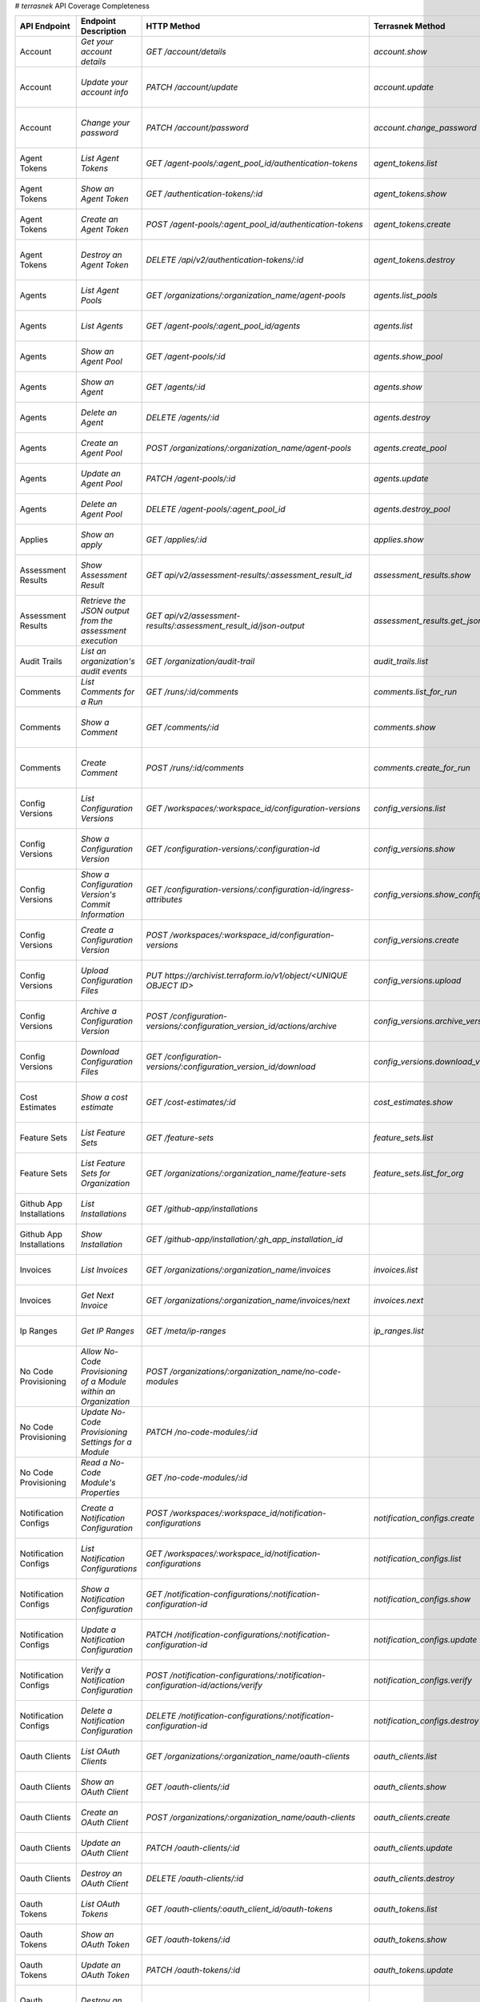 # `terrasnek` API Coverage Completeness

========================  ===============================================================  =================================================================================  ====================================================  =============  ===============================================================================================================================
API Endpoint              Endpoint Description                                             HTTP Method                                                                        Terrasnek Method                                      Implemented    Permalink
========================  ===============================================================  =================================================================================  ====================================================  =============  ===============================================================================================================================
Account                   `Get your account details`                                       `GET /account/details`                                                             `account.show`                                        True           https://www.terraform.io/cloud-docs/api-docs/account#get-your-account-details
Account                   `Update your account info`                                       `PATCH /account/update`                                                            `account.update`                                      True           https://www.terraform.io/cloud-docs/api-docs/account#update-your-account-info
Account                   `Change your password`                                           `PATCH /account/password`                                                          `account.change_password`                             True           https://www.terraform.io/cloud-docs/api-docs/account#change-your-password
Agent Tokens              `List Agent Tokens`                                              `GET /agent-pools/:agent_pool_id/authentication-tokens`                            `agent_tokens.list`                                   True           https://www.terraform.io/cloud-docs/api-docs/agent-tokens#list-agent-tokens
Agent Tokens              `Show an Agent Token`                                            `GET /authentication-tokens/:id`                                                   `agent_tokens.show`                                   True           https://www.terraform.io/cloud-docs/api-docs/agent-tokens#show-an-agent-token
Agent Tokens              `Create an Agent Token`                                          `POST /agent-pools/:agent_pool_id/authentication-tokens`                           `agent_tokens.create`                                 True           https://www.terraform.io/cloud-docs/api-docs/agent-tokens#create-an-agent-token
Agent Tokens              `Destroy an Agent Token`                                         `DELETE /api/v2/authentication-tokens/:id`                                         `agent_tokens.destroy`                                True           https://www.terraform.io/cloud-docs/api-docs/agent-tokens#destroy-an-agent-token
Agents                    `List Agent Pools`                                               `GET /organizations/:organization_name/agent-pools`                                `agents.list_pools`                                   True           https://www.terraform.io/cloud-docs/api-docs/agents#list-agent-pools
Agents                    `List Agents`                                                    `GET /agent-pools/:agent_pool_id/agents`                                           `agents.list`                                         True           https://www.terraform.io/cloud-docs/api-docs/agents#list-agents
Agents                    `Show an Agent Pool`                                             `GET /agent-pools/:id`                                                             `agents.show_pool`                                    True           https://www.terraform.io/cloud-docs/api-docs/agents#show-an-agent-pool
Agents                    `Show an Agent`                                                  `GET /agents/:id`                                                                  `agents.show`                                         True           https://www.terraform.io/cloud-docs/api-docs/agents#show-an-agent
Agents                    `Delete an Agent`                                                `DELETE /agents/:id`                                                               `agents.destroy`                                      True           https://www.terraform.io/cloud-docs/api-docs/agents#delete-an-agent
Agents                    `Create an Agent Pool`                                           `POST /organizations/:organization_name/agent-pools`                               `agents.create_pool`                                  True           https://www.terraform.io/cloud-docs/api-docs/agents#create-an-agent-pool
Agents                    `Update an Agent Pool`                                           `PATCH /agent-pools/:id`                                                           `agents.update`                                       True           https://www.terraform.io/cloud-docs/api-docs/agents#update-an-agent-pool
Agents                    `Delete an Agent Pool`                                           `DELETE /agent-pools/:agent_pool_id`                                               `agents.destroy_pool`                                 True           https://www.terraform.io/cloud-docs/api-docs/agents#delete-an-agent-pool
Applies                   `Show an apply`                                                  `GET /applies/:id`                                                                 `applies.show`                                        True           https://www.terraform.io/cloud-docs/api-docs/applies#show-an-apply
Assessment Results        `Show Assessment Result`                                         `GET api/v2/assessment-results/:assessment_result_id`                              `assessment_results.show`                             True           https://www.terraform.io/cloud-docs/api-docs/assessment-results#show-assessment-result
Assessment Results        `Retrieve the JSON output from the assessment execution`         `GET api/v2/assessment-results/:assessment_result_id/json-output`                  `assessment_results.get_json_plan`                    True           https://www.terraform.io/cloud-docs/api-docs/assessment-results#retrieve-the-json-output-from-the-assessment-execution
Audit Trails              `List an organization's audit events`                            `GET /organization/audit-trail`                                                    `audit_trails.list`                                   True           https://www.terraform.io/cloud-docs/api-docs/audit-trails#list-an-organization's-audit-events
Comments                  `List Comments for a Run`                                        `GET /runs/:id/comments`                                                           `comments.list_for_run`                               True           https://www.terraform.io/cloud-docs/api-docs/comments#list-comments-for-a-run
Comments                  `Show a Comment`                                                 `GET /comments/:id`                                                                `comments.show`                                       True           https://www.terraform.io/cloud-docs/api-docs/comments#show-a-comment
Comments                  `Create Comment`                                                 `POST /runs/:id/comments`                                                          `comments.create_for_run`                             True           https://www.terraform.io/cloud-docs/api-docs/comments#create-comment
Config Versions           `List Configuration Versions`                                    `GET /workspaces/:workspace_id/configuration-versions`                             `config_versions.list`                                True           https://www.terraform.io/cloud-docs/api-docs/configuration-versions#list-configuration-versions
Config Versions           `Show a Configuration Version`                                   `GET /configuration-versions/:configuration-id`                                    `config_versions.show`                                True           https://www.terraform.io/cloud-docs/api-docs/configuration-versions#show-a-configuration-version
Config Versions           `Show a Configuration Version's Commit Information`              `GET /configuration-versions/:configuration-id/ingress-attributes`                 `config_versions.show_config_version_commit_info`     True           https://www.terraform.io/cloud-docs/api-docs/configuration-versions#show-a-configuration-version's-commit-information
Config Versions           `Create a Configuration Version`                                 `POST /workspaces/:workspace_id/configuration-versions`                            `config_versions.create`                              True           https://www.terraform.io/cloud-docs/api-docs/configuration-versions#create-a-configuration-version
Config Versions           `Upload Configuration Files`                                     `PUT https://archivist.terraform.io/v1/object/<UNIQUE OBJECT ID>`                  `config_versions.upload`                              True           https://www.terraform.io/cloud-docs/api-docs/configuration-versions#upload-configuration-files
Config Versions           `Archive a Configuration Version`                                `POST /configuration-versions/:configuration_version_id/actions/archive`           `config_versions.archive_version`                     True           https://www.terraform.io/cloud-docs/api-docs/configuration-versions#archive-a-configuration-version
Config Versions           `Download Configuration Files`                                   `GET /configuration-versions/:configuration_version_id/download`                   `config_versions.download_version_files`              True           https://www.terraform.io/cloud-docs/api-docs/configuration-versions#download-configuration-files
Cost Estimates            `Show a cost estimate`                                           `GET /cost-estimates/:id`                                                          `cost_estimates.show`                                 True           https://www.terraform.io/cloud-docs/api-docs/cost-estimates#show-a-cost-estimate
Feature Sets              `List Feature Sets`                                              `GET /feature-sets`                                                                `feature_sets.list`                                   True           https://www.terraform.io/cloud-docs/api-docs/feature-sets#list-feature-sets
Feature Sets              `List Feature Sets for Organization`                             `GET /organizations/:organization_name/feature-sets`                               `feature_sets.list_for_org`                           True           https://www.terraform.io/cloud-docs/api-docs/feature-sets#list-feature-sets-for-organization
Github App Installations  `List Installations`                                             `GET /github-app/installations`                                                                                                          False          https://www.terraform.io/cloud-docs/api-docs/github-app-installations#list-installations
Github App Installations  `Show Installation`                                              `GET /github-app/installation/:gh_app_installation_id`                                                                                   False          https://www.terraform.io/cloud-docs/api-docs/github-app-installations#show-installation
Invoices                  `List Invoices`                                                  `GET /organizations/:organization_name/invoices`                                   `invoices.list`                                       True           https://www.terraform.io/cloud-docs/api-docs/invoices#list-invoices
Invoices                  `Get Next Invoice`                                               `GET /organizations/:organization_name/invoices/next`                              `invoices.next`                                       True           https://www.terraform.io/cloud-docs/api-docs/invoices#get-next-invoice
Ip Ranges                 `Get IP Ranges`                                                  `GET /meta/ip-ranges`                                                              `ip_ranges.list`                                      True           https://www.terraform.io/cloud-docs/api-docs/ip-ranges#get-ip-ranges
No Code Provisioning      `Allow No-Code Provisioning of a Module within an Organization`  `POST /organizations/:organization_name/no-code-modules`                                                                                 False          https://www.terraform.io/cloud-docs/api-docs/no-code-provisioning#allow-no-code-provisioning-of-a-module-within-an-organization
No Code Provisioning      `Update No-Code Provisioning Settings for a Module`              `PATCH /no-code-modules/:id`                                                                                                             False          https://www.terraform.io/cloud-docs/api-docs/no-code-provisioning#update-no-code-provisioning-settings-for-a-module
No Code Provisioning      `Read a No-Code Module's Properties`                             `GET /no-code-modules/:id`                                                                                                               False          https://www.terraform.io/cloud-docs/api-docs/no-code-provisioning#read-a-no-code-module's-properties
Notification Configs      `Create a Notification Configuration`                            `POST /workspaces/:workspace_id/notification-configurations`                       `notification_configs.create`                         True           https://www.terraform.io/cloud-docs/api-docs/notification-configurations#create-a-notification-configuration
Notification Configs      `List Notification Configurations`                               `GET /workspaces/:workspace_id/notification-configurations`                        `notification_configs.list`                           True           https://www.terraform.io/cloud-docs/api-docs/notification-configurations#list-notification-configurations
Notification Configs      `Show a Notification Configuration`                              `GET /notification-configurations/:notification-configuration-id`                  `notification_configs.show`                           True           https://www.terraform.io/cloud-docs/api-docs/notification-configurations#show-a-notification-configuration
Notification Configs      `Update a Notification Configuration`                            `PATCH /notification-configurations/:notification-configuration-id`                `notification_configs.update`                         True           https://www.terraform.io/cloud-docs/api-docs/notification-configurations#update-a-notification-configuration
Notification Configs      `Verify a Notification Configuration`                            `POST /notification-configurations/:notification-configuration-id/actions/verify`  `notification_configs.verify`                         True           https://www.terraform.io/cloud-docs/api-docs/notification-configurations#verify-a-notification-configuration
Notification Configs      `Delete a Notification Configuration`                            `DELETE /notification-configurations/:notification-configuration-id`               `notification_configs.destroy`                        True           https://www.terraform.io/cloud-docs/api-docs/notification-configurations#delete-a-notification-configuration
Oauth Clients             `List OAuth Clients`                                             `GET /organizations/:organization_name/oauth-clients`                              `oauth_clients.list`                                  True           https://www.terraform.io/cloud-docs/api-docs/oauth-clients#list-oauth-clients
Oauth Clients             `Show an OAuth Client`                                           `GET /oauth-clients/:id`                                                           `oauth_clients.show`                                  True           https://www.terraform.io/cloud-docs/api-docs/oauth-clients#show-an-oauth-client
Oauth Clients             `Create an OAuth Client`                                         `POST /organizations/:organization_name/oauth-clients`                             `oauth_clients.create`                                True           https://www.terraform.io/cloud-docs/api-docs/oauth-clients#create-an-oauth-client
Oauth Clients             `Update an OAuth Client`                                         `PATCH /oauth-clients/:id`                                                         `oauth_clients.update`                                True           https://www.terraform.io/cloud-docs/api-docs/oauth-clients#update-an-oauth-client
Oauth Clients             `Destroy an OAuth Client`                                        `DELETE /oauth-clients/:id`                                                        `oauth_clients.destroy`                               True           https://www.terraform.io/cloud-docs/api-docs/oauth-clients#destroy-an-oauth-client
Oauth Tokens              `List OAuth Tokens`                                              `GET /oauth-clients/:oauth_client_id/oauth-tokens`                                 `oauth_tokens.list`                                   True           https://www.terraform.io/cloud-docs/api-docs/oauth-tokens#list-oauth-tokens
Oauth Tokens              `Show an OAuth Token`                                            `GET /oauth-tokens/:id`                                                            `oauth_tokens.show`                                   True           https://www.terraform.io/cloud-docs/api-docs/oauth-tokens#show-an-oauth-token
Oauth Tokens              `Update an OAuth Token`                                          `PATCH /oauth-tokens/:id`                                                          `oauth_tokens.update`                                 True           https://www.terraform.io/cloud-docs/api-docs/oauth-tokens#update-an-oauth-token
Oauth Tokens              `Destroy an OAuth Token`                                         `DELETE /oauth-tokens/:id`                                                         `oauth_tokens.destroy`                                True           https://www.terraform.io/cloud-docs/api-docs/oauth-tokens#destroy-an-oauth-token
Org Memberships           `Invite a User to an Organization`                               `POST /organizations/:organization_name/organization-memberships`                  `org_memberships.invite`                              True           https://www.terraform.io/cloud-docs/api-docs/organization-memberships#invite-a-user-to-an-organization
Org Memberships           `List Memberships for an Organization`                           `GET /organizations/:organization_name/organization-memberships`                   `org_memberships.list_for_org`                        True           https://www.terraform.io/cloud-docs/api-docs/organization-memberships#list-memberships-for-an-organization
Org Memberships           `List User's Own Memberships`                                    `GET /organization-memberships`                                                    `org_memberships.list_for_user`                       True           https://www.terraform.io/cloud-docs/api-docs/organization-memberships#list-user's-own-memberships
Org Memberships           `Show a Membership`                                              `GET /organization-memberships/:organization_membership_id`                        `org_memberships.show`                                True           https://www.terraform.io/cloud-docs/api-docs/organization-memberships#show-a-membership
Org Memberships           `Remove User from Organization`                                  `DELETE /organization-memberships/:organization_membership_id`                     `org_memberships.remove`                              True           https://www.terraform.io/cloud-docs/api-docs/organization-memberships#remove-user-from-organization
Org Tags                  `List Tags`                                                      `GET /organizations/:organization_name/tags`                                       `org_tags.list_tags`                                  True           https://www.terraform.io/cloud-docs/api-docs/organization-tags#list-tags
Org Tags                  `Delete tags`                                                    `DELETE /organizations/:organization_name/tags`                                    `org_tags.delete_tags`                                True           https://www.terraform.io/cloud-docs/api-docs/organization-tags#delete-tags
Org Tags                  `Add workspaces to a tag`                                        `POST /tags/:tag_id/relationships/workspaces`                                      `org_tags.add_workspaces_to_tag`                      True           https://www.terraform.io/cloud-docs/api-docs/organization-tags#add-workspaces-to-a-tag
Org Tokens                `Generate a new organization token`                              `POST /organizations/:organization_name/authentication-token`                      `org_tokens.create`                                   True           https://www.terraform.io/cloud-docs/api-docs/organization-tokens#generate-a-new-organization-token
Org Tokens                `Delete the organization token`                                  `DELETE /organizations/:organization/authentication-token`                         `org_tokens.destroy`                                  True           https://www.terraform.io/cloud-docs/api-docs/organization-tokens#delete-the-organization-token
Orgs                      `List Organizations`                                             `GET /organizations`                                                               `orgs.entitlements`                                   True           https://www.terraform.io/cloud-docs/api-docs/organizations#list-organizations
Orgs                      `Show an Organization`                                           `GET /organizations/:organization_name`                                            `orgs.entitlements`                                   True           https://www.terraform.io/cloud-docs/api-docs/organizations#show-an-organization
Orgs                      `Create an Organization`                                         `POST /organizations`                                                              `orgs.create`                                         True           https://www.terraform.io/cloud-docs/api-docs/organizations#create-an-organization
Orgs                      `Update an Organization`                                         `PATCH /organizations/:organization_name`                                          `orgs.update`                                         True           https://www.terraform.io/cloud-docs/api-docs/organizations#update-an-organization
Orgs                      `Destroy an Organization`                                        `DELETE /organizations/:organization_name`                                         `orgs.destroy`                                        True           https://www.terraform.io/cloud-docs/api-docs/organizations#destroy-an-organization
Orgs                      `Show the Entitlement Set`                                       `GET /organizations/:organization_name/entitlement-set`                            `orgs.entitlements`                                   True           https://www.terraform.io/cloud-docs/api-docs/organizations#show-the-entitlement-set
Orgs                      `Show Module Producers`                                          `GET /organizations/:organization_name/relationships/module-producers`             `orgs.show_module_producers`                          True           https://www.terraform.io/cloud-docs/api-docs/organizations#show-module-producers
Plan Exports              `Create a plan export`                                           `POST /plan-exports`                                                               `plan_exports.create`                                 True           https://www.terraform.io/cloud-docs/api-docs/plan-exports#create-a-plan-export
Plan Exports              `Show a plan export`                                             `GET /plan-exports/:id`                                                            `plan_exports.show`                                   True           https://www.terraform.io/cloud-docs/api-docs/plan-exports#show-a-plan-export
Plan Exports              `Download exported plan data`                                    `GET /plan-exports/:id/download`                                                   `plan_exports.download`                               True           https://www.terraform.io/cloud-docs/api-docs/plan-exports#download-exported-plan-data
Plan Exports              `Delete exported plan data`                                      `DELETE /plan-exports/:id`                                                         `plan_exports.destroy`                                True           https://www.terraform.io/cloud-docs/api-docs/plan-exports#delete-exported-plan-data
Plans                     `Show a plan`                                                    `GET /plans/:id`                                                                   `plans.show`                                          True           https://www.terraform.io/cloud-docs/api-docs/plans#show-a-plan
Plans                     `Retrieve the JSON execution plan`                               `GET /plans/:id/json-output`                                                       `plans.download_json`                                 True           https://www.terraform.io/cloud-docs/api-docs/plans#retrieve-the-json-execution-plan
Policies                  `Create a Policy`                                                `POST /organizations/:organization_name/policies`                                  `policies.create`                                     True           https://www.terraform.io/cloud-docs/api-docs/policies#create-a-policy
Policies                  `Show a Policy`                                                  `GET /policies/:policy_id`                                                         `policies.show`                                       True           https://www.terraform.io/cloud-docs/api-docs/policies#show-a-policy
Policies                  `Upload a Policy`                                                `PUT /policies/:policy_id/upload`                                                  `policies.upload`                                     True           https://www.terraform.io/cloud-docs/api-docs/policies#upload-a-policy
Policies                  `Update a Policy`                                                `PATCH /policies/:policy_id`                                                       `policies.update`                                     True           https://www.terraform.io/cloud-docs/api-docs/policies#update-a-policy
Policies                  `List Policies`                                                  `GET /organizations/:organization_name/policies`                                   `policies.list`                                       True           https://www.terraform.io/cloud-docs/api-docs/policies#list-policies
Policies                  `Delete a Policy`                                                `DELETE /policies/:policy_id`                                                      `policies.destroy`                                    True           https://www.terraform.io/cloud-docs/api-docs/policies#delete-a-policy
Policy Checks             `List Policy Checks`                                             `GET /runs/:run_id/policy-checks`                                                  `policy_checks.list`                                  True           https://www.terraform.io/cloud-docs/api-docs/policy-checks#list-policy-checks
Policy Checks             `Show Policy Check`                                              `GET /policy-checks/:id`                                                           `policy_checks.show`                                  True           https://www.terraform.io/cloud-docs/api-docs/policy-checks#show-policy-check
Policy Checks             `Override Policy`                                                `POST /policy-checks/:id/actions/override`                                         `policy_checks.override`                              True           https://www.terraform.io/cloud-docs/api-docs/policy-checks#override-policy
Policy Checks             `List Policy Evaluations in the Task Stage`                      `GET /task-stages/:task_stage_id/policy-evaluations`                               `policy_checks.list_policy_evals_in_task_stage`       True           https://www.terraform.io/cloud-docs/api-docs/policy-checks#list-policy-evaluations-in-the-task-stage
Policy Checks             `List Policy Outcomes`                                           `GET /policy-evaluations/:policy_evaluation_id/policy-set-outcomes`                `policy_checks.list_policy_outcomes`                  True           https://www.terraform.io/cloud-docs/api-docs/policy-checks#list-policy-outcomes
Policy Checks             `Show a Policy Outcome`                                          `GET /policy-set-outcomes/:policy_set_outcome_id`                                  `policy_checks.show_policy_outcome`                   True           https://www.terraform.io/cloud-docs/api-docs/policy-checks#show-a-policy-outcome
Policy Set Params         `Create a Parameter`                                             `POST /policy-sets/:policy_set_id/parameters`                                      `policy_set_params.create`                            True           https://www.terraform.io/cloud-docs/api-docs/policy-set-params#create-a-parameter
Policy Set Params         `List Parameters`                                                `GET /policy-sets/:policy_set_id/parameters`                                       `policy_set_params.list`                              True           https://www.terraform.io/cloud-docs/api-docs/policy-set-params#list-parameters
Policy Set Params         `Update Parameters`                                              `PATCH /policy-sets/:policy_set_id/parameters/:parameter_id`                       `policy_set_params.update`                            True           https://www.terraform.io/cloud-docs/api-docs/policy-set-params#update-parameters
Policy Set Params         `Delete Parameters`                                              `DELETE /policy-sets/:policy_set_id/parameters/:parameter_id`                      `policy_set_params.destroy`                           True           https://www.terraform.io/cloud-docs/api-docs/policy-set-params#delete-parameters
Policy Sets               `Create a Policy Set`                                            `POST /organizations/:organization_name/policy-sets`                               `policy_sets.create`                                  True           https://www.terraform.io/cloud-docs/api-docs/policy-sets#create-a-policy-set
Policy Sets               `List Policy Sets`                                               `GET /organizations/:organization_name/policy-sets`                                `policy_sets.list`                                    True           https://www.terraform.io/cloud-docs/api-docs/policy-sets#list-policy-sets
Policy Sets               `Show a Policy Set`                                              `GET /policy-sets/:id`                                                             `policy_sets.show`                                    True           https://www.terraform.io/cloud-docs/api-docs/policy-sets#show-a-policy-set
Policy Sets               `Update a Policy Set`                                            `PATCH /policy-sets/:id`                                                           `policy_sets.update`                                  True           https://www.terraform.io/cloud-docs/api-docs/policy-sets#update-a-policy-set
Policy Sets               `Add Policies to the Policy Set`                                 `POST /policy-sets/:id/relationships/policies`                                     `policy_sets.add_policies_to_set`                     True           https://www.terraform.io/cloud-docs/api-docs/policy-sets#add-policies-to-the-policy-set
Policy Sets               `Attach a Policy Set to workspaces`                              `POST /policy-sets/:id/relationships/workspaces`                                   `policy_sets.attach_policy_set_to_workspaces`         True           https://www.terraform.io/cloud-docs/api-docs/policy-sets#attach-a-policy-set-to-workspaces
Policy Sets               `Remove Policies from the Policy Set`                            `DELETE /policy-sets/:id/relationships/policies`                                   `policy_sets.remove_policies_from_set`                True           https://www.terraform.io/cloud-docs/api-docs/policy-sets#remove-policies-from-the-policy-set
Policy Sets               `Detach the Policy Set from workspaces`                          `DELETE /policy-sets/:id/relationships/workspaces`                                 `policy_sets.detach_policy_set_from_workspaces`       True           https://www.terraform.io/cloud-docs/api-docs/policy-sets#detach-the-policy-set-from-workspaces
Policy Sets               `Delete a Policy Set`                                            `DELETE /policy-sets/:id`                                                          `policy_sets.remove_policies_from_set`                True           https://www.terraform.io/cloud-docs/api-docs/policy-sets#delete-a-policy-set
Policy Sets               `Create a Policy Set Version`                                    `POST /policy-sets/:id/versions`                                                   `policy_sets.create_policy_set_version`               True           https://www.terraform.io/cloud-docs/api-docs/policy-sets#create-a-policy-set-version
Policy Sets               `Upload Policy Set Versions`                                     `PUT https://archivist.terraform.io/v1/object/<UNIQUE OBJECT ID>`                  `policy_sets.upload`                                  True           https://www.terraform.io/cloud-docs/api-docs/policy-sets#upload-policy-set-versions
Policy Sets               `Show a Policy Set Version`                                      `GET /policy-set-versions/:id`                                                     `policy_sets.show_policy_set_version`                 True           https://www.terraform.io/cloud-docs/api-docs/policy-sets#show-a-policy-set-version
Project Team Access       `List Team Access to a Project`                                  `GET /team-projects`                                                               `project_team_access.list`                            True           https://www.terraform.io/cloud-docs/api-docs/project-team-access#list-team-access-to-a-project
Project Team Access       `Show a Team Access relationship`                                `GET /team-projects/:id`                                                           `project_team_access.show`                            True           https://www.terraform.io/cloud-docs/api-docs/project-team-access#show-a-team-access-relationship
Project Team Access       `Add Team Access to a Project`                                   `POST /team-projects`                                                              `project_team_access.add_project_team_access`         True           https://www.terraform.io/cloud-docs/api-docs/project-team-access#add-team-access-to-a-project
Project Team Access       `Update Team Access to a Project`                                `PATCH /team-projects/:id`                                                         `project_team_access.update`                          True           https://www.terraform.io/cloud-docs/api-docs/project-team-access#update-team-access-to-a-project
Project Team Access       `Remove Team Access from a Project`                              `DELETE /team-projects/:id`                                                        `project_team_access.remove_project_team_access`      True           https://www.terraform.io/cloud-docs/api-docs/project-team-access#remove-team-access-from-a-project
Projects                  `Create a Project`                                               `POST /organizations/:organization_name/projects`                                  `projects.create`                                     True           https://www.terraform.io/cloud-docs/api-docs/projects#create-a-project
Projects                  `Update a Project`                                               `PATCH /projects/:project_id`                                                      `projects.update`                                     True           https://www.terraform.io/cloud-docs/api-docs/projects#update-a-project
Projects                  `List projects`                                                  `GET /organizations/:organization_name/projects`                                   `projects.list`                                       True           https://www.terraform.io/cloud-docs/api-docs/projects#list-projects
Projects                  `Show project`                                                   `GET /projects/:project_id`                                                        `projects.show`                                       True           https://www.terraform.io/cloud-docs/api-docs/projects#show-project
Projects                  `Delete a project`                                               `DELETE /projects/:project_id`                                                     `projects.destroy`                                    True           https://www.terraform.io/cloud-docs/api-docs/projects#delete-a-project
Run Triggers              `Create a Run Trigger`                                           `POST /workspaces/:workspace_id/run-triggers`                                      `run_triggers.create`                                 True           https://www.terraform.io/cloud-docs/api-docs/run-triggers#create-a-run-trigger
Run Triggers              `List Run Triggers`                                              `GET /workspaces/:workspace_id/run-triggers`                                       `run_triggers.list`                                   True           https://www.terraform.io/cloud-docs/api-docs/run-triggers#list-run-triggers
Run Triggers              `Show a Run Trigger`                                             `GET /run-triggers/:run_trigger_id`                                                `run_triggers.show`                                   True           https://www.terraform.io/cloud-docs/api-docs/run-triggers#show-a-run-trigger
Run Triggers              `Delete a Run Trigger`                                           `DELETE /run-triggers/:run_trigger_id`                                             `run_triggers.destroy`                                True           https://www.terraform.io/cloud-docs/api-docs/run-triggers#delete-a-run-trigger
Runs                      `Create a Run`                                                   `POST /runs`                                                                       `runs.create`                                         True           https://www.terraform.io/cloud-docs/api-docs/run#create-a-run
Runs                      `Apply a Run`                                                    `POST /runs/:run_id/actions/apply`                                                 `runs.apply`                                          True           https://www.terraform.io/cloud-docs/api-docs/run#apply-a-run
Runs                      `List Runs in a Workspace`                                       `GET /workspaces/:workspace_id/runs`                                               `runs.list`                                           True           https://www.terraform.io/cloud-docs/api-docs/run#list-runs-in-a-workspace
Runs                      `Get run details`                                                `GET /runs/:run_id`                                                                `runs.show`                                           True           https://www.terraform.io/cloud-docs/api-docs/run#get-run-details
Runs                      `Discard a Run`                                                  `POST /runs/:run_id/actions/discard`                                               `runs.discard`                                        True           https://www.terraform.io/cloud-docs/api-docs/run#discard-a-run
Runs                      `Cancel a Run`                                                   `POST /runs/:run_id/actions/cancel`                                                `runs.cancel`                                         True           https://www.terraform.io/cloud-docs/api-docs/run#cancel-a-run
Runs                      `Forcefully cancel a run`                                        `POST /runs/:run_id/actions/force-cancel`                                          `runs.force_cancel`                                   True           https://www.terraform.io/cloud-docs/api-docs/run#forcefully-cancel-a-run
Runs                      `Forcefully execute a run`                                       `POST /runs/:run_id/actions/force-execute`                                         `runs.force_execute`                                  True           https://www.terraform.io/cloud-docs/api-docs/run#forcefully-execute-a-run
Ssh Keys                  `List SSH Keys`                                                  `GET /organizations/:organization_name/ssh-keys`                                   `ssh_keys.list`                                       True           https://www.terraform.io/cloud-docs/api-docs/ssh-keys#list-ssh-keys
Ssh Keys                  `Get an SSH Key`                                                 `GET /ssh-keys/:ssh_key_id`                                                        `ssh_keys.show`                                       True           https://www.terraform.io/cloud-docs/api-docs/ssh-keys#get-an-ssh-key
Ssh Keys                  `Create an SSH Key`                                              `POST /organizations/:organization_name/ssh-keys`                                  `ssh_keys.create`                                     True           https://www.terraform.io/cloud-docs/api-docs/ssh-keys#create-an-ssh-key
Ssh Keys                  `Update an SSH Key`                                              `PATCH /ssh-keys/:ssh_key_id`                                                      `ssh_keys.update`                                     True           https://www.terraform.io/cloud-docs/api-docs/ssh-keys#update-an-ssh-key
Ssh Keys                  `Delete an SSH Key`                                              `DELETE /ssh-keys/:ssh_key_id`                                                     `ssh_keys.destroy`                                    True           https://www.terraform.io/cloud-docs/api-docs/ssh-keys#delete-an-ssh-key
State Version Outputs     `List State Version Outputs`                                     `GET /state-versions/:state_version_id/outputs`                                    `state_version_outputs.list`                          True           https://www.terraform.io/cloud-docs/api-docs/state-version-outputs#list-state-version-outputs
State Version Outputs     `Show a State Version Output`                                    `GET /state-version-outputs/:state_version_output_id`                              `state_version_outputs.show`                          True           https://www.terraform.io/cloud-docs/api-docs/state-version-outputs#show-a-state-version-output
State Version Outputs     `Show Current State Version Outputs for a Workspace`             `GET /workspaces/:workspace_id/current-state-version-outputs`                      `state_version_outputs.show_current_for_workspace`    True           https://www.terraform.io/cloud-docs/api-docs/state-version-outputs#show-current-state-version-outputs-for-a-workspace
State Versions            `Create a State Version`                                         `POST /workspaces/:workspace_id/state-versions`                                    `state_versions.create`                               True           https://www.terraform.io/cloud-docs/api-docs/state-versions#create-a-state-version
State Versions            `List State Versions for a Workspace`                            `GET /state-versions`                                                              `state_versions.list`                                 True           https://www.terraform.io/cloud-docs/api-docs/state-versions#list-state-versions-for-a-workspace
State Versions            `Fetch the Current State Version for a Workspace`                `GET /workspaces/:workspace_id/current-state-version`                              `state_versions.get_current`                          True           https://www.terraform.io/cloud-docs/api-docs/state-versions#fetch-the-current-state-version-for-a-workspace
State Versions            `Show a State Version`                                           `GET /state-versions/:state_version_id`                                            `state_versions.list_state_version_outputs`           True           https://www.terraform.io/cloud-docs/api-docs/state-versions#show-a-state-version
State Versions            `Rollback to a Previous State Version`                           `PATCH /workspaces/:workspace_id/state-versions`                                                                                         False          https://www.terraform.io/cloud-docs/api-docs/state-versions#rollback-to-a-previous-state-version
Subscriptions             `Show Subscription For Organization`                             `GET /organizations/:organization_name/subscription`                               `subscriptions.show`                                  True           https://www.terraform.io/cloud-docs/api-docs/subscriptions#show-subscription-for-organization
Subscriptions             `Show Subscription By ID`                                        `GET /subscriptions/:id`                                                           `subscriptions.show_by_id`                            True           https://www.terraform.io/cloud-docs/api-docs/subscriptions#show-subscription-by-id
Team Access               `List Team Access to a Workspace`                                `GET /team-workspaces`                                                             `team_access.list`                                    True           https://www.terraform.io/cloud-docs/api-docs/team-access#list-team-access-to-a-workspace
Team Access               `Show a Team Access relationship`                                `GET /team-workspaces/:id`                                                         `team_access.show`                                    True           https://www.terraform.io/cloud-docs/api-docs/team-access#show-a-team-access-relationship
Team Access               `Add Team Access to a Workspace`                                 `POST /team-workspaces`                                                            `team_access.add_team_access`                         True           https://www.terraform.io/cloud-docs/api-docs/team-access#add-team-access-to-a-workspace
Team Access               `Update Team Access to a Workspace`                              `PATCH /team-workspaces/:id`                                                       `team_access.update`                                  True           https://www.terraform.io/cloud-docs/api-docs/team-access#update-team-access-to-a-workspace
Team Access               `Remove Team Access to a Workspace`                              `DELETE /team-workspaces/:id`                                                      `team_access.remove_team_access`                      True           https://www.terraform.io/cloud-docs/api-docs/team-access#remove-team-access-to-a-workspace
Team Memberships          `Add a User to Team (With user ID)`                              `POST /teams/:team_id/relationships/users`                                         `team_memberships.add_user_to_team`                   True           https://www.terraform.io/cloud-docs/api-docs/team-members#add-a-user-to-team-(with-user-id)
Team Memberships          `Add a User to Team (With organization membership ID)`           `POST /teams/:team_id/relationships/organization-memberships`                      `team_memberships.add_user_to_team_with_org_id`       True           https://www.terraform.io/cloud-docs/api-docs/team-members#add-a-user-to-team-(with-organization-membership-id)
Team Memberships          `Delete a User from Team (With user ID)`                         `DELETE /teams/:team_id/relationships/users`                                       `team_memberships.remove_user_from_team`              True           https://www.terraform.io/cloud-docs/api-docs/team-members#delete-a-user-from-team-(with-user-id)
Team Memberships          `Delete a User from Team (With organization membership ID)`      `DELETE /teams/:team_id/relationships/organization-memberships`                    `team_memberships.remove_user_from_team_with_org_id`  True           https://www.terraform.io/cloud-docs/api-docs/team-members#delete-a-user-from-team-(with-organization-membership-id)
Teams                     `List teams`                                                     `GET organizations/:organization_name/teams`                                       `teams.list`                                          True           https://www.terraform.io/cloud-docs/api-docs/teams#list-teams
Teams                     `Create a Team`                                                  `POST /organizations/:organization_name/teams`                                     `teams.create`                                        True           https://www.terraform.io/cloud-docs/api-docs/teams#create-a-team
Teams                     `Show Team Information`                                          `GET /teams/:team_id`                                                              `teams.show`                                          True           https://www.terraform.io/cloud-docs/api-docs/teams#show-team-information
Teams                     `Update a Team`                                                  `PATCH /teams/:team_id`                                                            `teams.update`                                        True           https://www.terraform.io/cloud-docs/api-docs/teams#update-a-team
Teams                     `Delete a Team`                                                  `DELETE /teams/:team_id`                                                           `teams.destroy`                                       True           https://www.terraform.io/cloud-docs/api-docs/teams#delete-a-team
User Tokens               `List User Tokens`                                               `GET /users/:user_id/authentication-tokens`                                        `user_tokens.list`                                    True           https://www.terraform.io/cloud-docs/api-docs/user-tokens#list-user-tokens
User Tokens               `Show a User Token`                                              `GET /authentication-tokens/:id`                                                   `user_tokens.show`                                    True           https://www.terraform.io/cloud-docs/api-docs/user-tokens#show-a-user-token
User Tokens               `Create a User Token`                                            `POST /users/:user_id/authentication-tokens`                                       `user_tokens.create`                                  True           https://www.terraform.io/cloud-docs/api-docs/user-tokens#create-a-user-token
User Tokens               `Destroy a User Token`                                           `DELETE /authentication-tokens/:id`                                                `user_tokens.destroy`                                 True           https://www.terraform.io/cloud-docs/api-docs/user-tokens#destroy-a-user-token
Users                     `Show a User`                                                    `GET /users/:user_id`                                                              `users.show`                                          True           https://www.terraform.io/cloud-docs/api-docs/users#show-a-user
Var Sets                  `Create a Variable Set`                                          `POST organizations/:organization_name/varsets`                                    `var_sets.create`                                     True           https://www.terraform.io/cloud-docs/api-docs/variable-sets#create-a-variable-set
Var Sets                  `Delete a Variable Set`                                          `DELETE varsets/:varset_id`                                                        `var_sets.destroy`                                    True           https://www.terraform.io/cloud-docs/api-docs/variable-sets#delete-a-variable-set
Var Sets                  `Show Variable Set`                                              `GET varsets/:varset_id`                                                           `var_sets.show`                                       True           https://www.terraform.io/cloud-docs/api-docs/variable-sets#show-variable-set
Var Sets                  `List Variable Sets`                                             `GET organizations/:organization_name/varsets`                                     `var_sets.list_for_org`                               True           https://www.terraform.io/cloud-docs/api-docs/variable-sets#list-variable-sets
Var Sets                  `Add Variable`                                                   `POST varsets/:varset_external_id/relationships/vars`                              `var_sets.add_var_to_varset`                          True           https://www.terraform.io/cloud-docs/api-docs/variable-sets#add-variable
Var Sets                  `Update a Variable in a Variable Set`                            `PATCH varsets/:varset_id/relationships/vars/:var_id`                              `var_sets.update_var_in_varset`                       True           https://www.terraform.io/cloud-docs/api-docs/variable-sets#update-a-variable-in-a-variable-set
Var Sets                  `Delete a Variable in a Variable Set`                            `DELETE varsets/:varset_id/relationships/vars/:var_id`                             `var_sets.delete_var_from_varset`                     True           https://www.terraform.io/cloud-docs/api-docs/variable-sets#delete-a-variable-in-a-variable-set
Var Sets                  `List Variables in a Variable Set`                               `GET varsets/:varset_id/relationships/vars`                                        `var_sets.list_vars_in_varset`                        True           https://www.terraform.io/cloud-docs/api-docs/variable-sets#list-variables-in-a-variable-set
Var Sets                  `Apply Variable Set to Workspaces`                               `POST varsets/:varset_id/relationships/workspaces`                                 `var_sets.apply_varset_to_workspace`                  True           https://www.terraform.io/cloud-docs/api-docs/variable-sets#apply-variable-set-to-workspaces
Var Sets                  `Remove a Variable Set from Workspaces`                          `DELETE varsets/:varset_id/relationships/workspaces`                               `var_sets.remove_varset_from_workspace`               True           https://www.terraform.io/cloud-docs/api-docs/variable-sets#remove-a-variable-set-from-workspaces
Var Sets                  `Apply Variable Set to Projects`                                 `POST varsets/:varset_id/relationships/projects`                                                                                         False          https://www.terraform.io/cloud-docs/api-docs/variable-sets#apply-variable-set-to-projects
Var Sets                  `Remove a Variable Set from Projects`                            `DELETE varsets/:varset_id/relationships/projects`                                                                                       False          https://www.terraform.io/cloud-docs/api-docs/variable-sets#remove-a-variable-set-from-projects
Vars                      `Create a Variable`                                              `POST /vars`                                                                       `vars.create`                                         True           https://www.terraform.io/cloud-docs/api-docs/variables#create-a-variable
Vars                      `List Variables`                                                 `GET /vars`                                                                        `vars.list`                                           True           https://www.terraform.io/cloud-docs/api-docs/variables#list-variables
Vars                      `Update Variables`                                               `PATCH /vars/:variable_id`                                                         `vars.update`                                         True           https://www.terraform.io/cloud-docs/api-docs/variables#update-variables
Vars                      `Delete Variables`                                               `DELETE /vars/:variable_id`                                                        `vars.destroy`                                        True           https://www.terraform.io/cloud-docs/api-docs/variables#delete-variables
Vcs Events                `List VCS events`                                                `GET /organizations/:organization_name/vcs-events`                                 `vcs_events.list`                                     True           https://www.terraform.io/cloud-docs/api-docs/vcs-events#list-vcs-events
Workspace Resources       `List Workspace Resources`                                       `GET /workspaces/:workspace_id/resources`                                          `workspace_resources.list`                            True           https://www.terraform.io/cloud-docs/api-docs/workspace-resources#list-workspace-resources
Workspace Vars            `Create a Variable`                                              `POST /workspaces/:workspace_id/vars`                                              `workspace_vars.create`                               True           https://www.terraform.io/cloud-docs/api-docs/workspace-variables#create-a-variable
Workspace Vars            `List Variables`                                                 `GET /workspaces/:workspace_id/vars`                                               `workspace_vars.list`                                 True           https://www.terraform.io/cloud-docs/api-docs/workspace-variables#list-variables
Workspace Vars            `Update Variables`                                               `PATCH /workspaces/:workspace_id/vars/:variable_id`                                `workspace_vars.update`                               True           https://www.terraform.io/cloud-docs/api-docs/workspace-variables#update-variables
Workspace Vars            `Delete Variables`                                               `DELETE /workspaces/:workspace_id/vars/:variable_id`                               `workspace_vars.destroy`                              True           https://www.terraform.io/cloud-docs/api-docs/workspace-variables#delete-variables
Workspaces                `Create a Workspace`                                             `POST /organizations/:organization_name/workspaces`                                `workspaces.create`                                   True           https://www.terraform.io/cloud-docs/api-docs/workspaces#create-a-workspace
Workspaces                `Update a Workspace`                                             `PATCH /workspaces/:workspace_id`                                                  `workspaces.update`                                   True           https://www.terraform.io/cloud-docs/api-docs/workspaces#update-a-workspace
Workspaces                `List workspaces`                                                `GET /organizations/:organization_name/workspaces`                                 `workspaces.list`                                     True           https://www.terraform.io/cloud-docs/api-docs/workspaces#list-workspaces
Workspaces                `Show workspace`                                                 `GET /workspaces/:workspace_id`                                                    `workspaces.show`                                     True           https://www.terraform.io/cloud-docs/api-docs/workspaces#show-workspace
Workspaces                `Safe Delete a workspace`                                        `POST /workspaces/:workspace_id/actions/safe-delete`                               `workspaces.safe_destroy`                             True           https://www.terraform.io/cloud-docs/api-docs/workspaces#safe-delete-a-workspace
Workspaces                `Force Delete a workspace`                                       `DELETE /workspaces/:workspace_id`                                                 `workspaces.destroy`                                  True           https://www.terraform.io/cloud-docs/api-docs/workspaces#force-delete-a-workspace
Workspaces                `Lock a workspace`                                               `POST /workspaces/:workspace_id/actions/lock`                                      `workspaces.lock`                                     True           https://www.terraform.io/cloud-docs/api-docs/workspaces#lock-a-workspace
Workspaces                `Unlock a workspace`                                             `POST /workspaces/:workspace_id/actions/unlock`                                    `workspaces.unlock`                                   True           https://www.terraform.io/cloud-docs/api-docs/workspaces#unlock-a-workspace
Workspaces                `Force Unlock a workspace`                                       `POST /workspaces/:workspace_id/actions/force-unlock`                              `workspaces.force_unlock`                             True           https://www.terraform.io/cloud-docs/api-docs/workspaces#force-unlock-a-workspace
Workspaces                `Assign an SSH key to a workspace`                               `PATCH /workspaces/:workspace_id/relationships/ssh-key`                            `workspaces.assign_ssh_key`                           True           https://www.terraform.io/cloud-docs/api-docs/workspaces#assign-an-ssh-key-to-a-workspace
Workspaces                `Unassign an SSH key from a workspace`                           `PATCH /workspaces/:workspace_id/relationships/ssh-key`                            `workspaces.assign_ssh_key`                           True           https://www.terraform.io/cloud-docs/api-docs/workspaces#unassign-an-ssh-key-from-a-workspace
Workspaces                `Get Remote State Consumers`                                     `GET /workspaces/:workspace_id/relationships/remote-state-consumers`               `workspaces.get_remote_state_consumers`               True           https://www.terraform.io/cloud-docs/api-docs/workspaces#get-remote-state-consumers
Workspaces                `Replace Remote State Consumers`                                 `PATCH /workspaces/:workspace_id/relationships/remote-state-consumers`             `workspaces.replace_remote_state_consumers`           True           https://www.terraform.io/cloud-docs/api-docs/workspaces#replace-remote-state-consumers
Workspaces                `Add Remote State Consumers`                                     `POST /workspaces/:workspace_id/relationships/remote-state-consumers`              `workspaces.add_remote_state_consumers`               True           https://www.terraform.io/cloud-docs/api-docs/workspaces#add-remote-state-consumers
Workspaces                `Delete Remote State Consumers`                                  `DELETE /workspaces/:workspace_id/relationships/remote-state-consumers`            `workspaces.delete_remote_state_consumers`            True           https://www.terraform.io/cloud-docs/api-docs/workspaces#delete-remote-state-consumers
Workspaces                `Get Tags`                                                       `GET /workspaces/:workspace_id/relationships/tags`                                 `workspaces.list_tags`                                True           https://www.terraform.io/cloud-docs/api-docs/workspaces#get-tags
Workspaces                `Add tags to a workspace`                                        `POST /workspaces/:workspace_id/relationships/tags`                                `workspaces.add_tags`                                 True           https://www.terraform.io/cloud-docs/api-docs/workspaces#add-tags-to-a-workspace
Workspaces                `Remove tags from workspace`                                     `DELETE /workspaces/:workspace_id/relationships/tags`                              `workspaces.remove_tags`                              True           https://www.terraform.io/cloud-docs/api-docs/workspaces#remove-tags-from-workspace
========================  ===============================================================  =================================================================================  ====================================================  =============  ===============================================================================================================================
